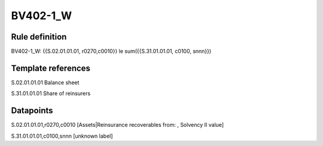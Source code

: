 =========
BV402-1_W
=========

Rule definition
---------------

BV402-1_W: {{S.02.01.01.01, r0270,c0010}} le sum({{S.31.01.01.01, c0100, snnn}})


Template references
-------------------

S.02.01.01.01 Balance sheet

S.31.01.01.01 Share of reinsurers


Datapoints
----------

S.02.01.01.01,r0270,c0010 [Assets|Reinsurance recoverables from: , Solvency II value]

S.31.01.01.01,c0100,snnn [unknown label]



